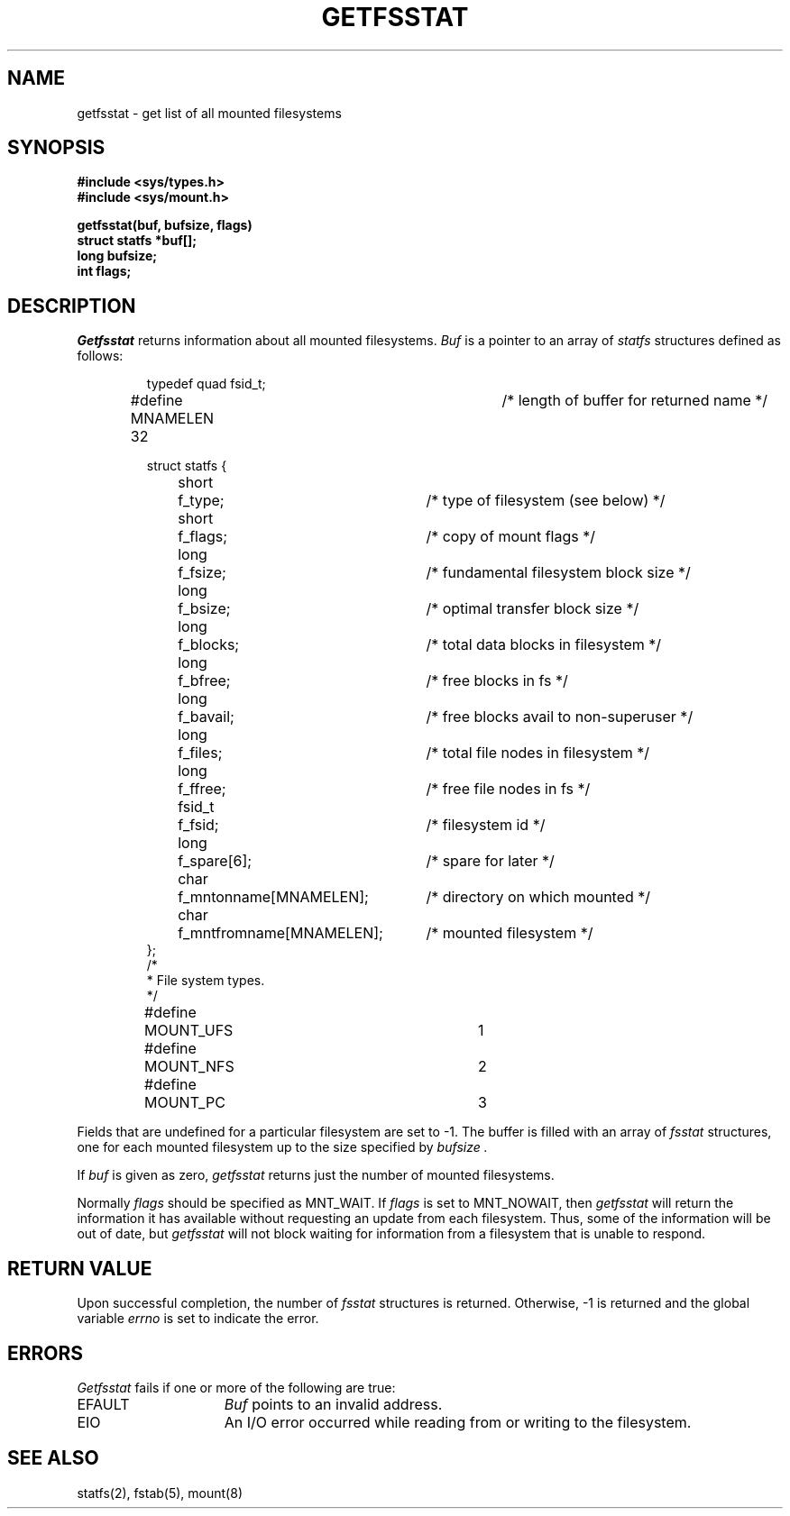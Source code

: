 .\" Copyright (c) 1989 The Regents of the University of California.
.\" All rights reserved.
.\"
.\" Redistribution and use in source and binary forms are permitted
.\" provided that the above copyright notice and this paragraph are
.\" duplicated in all such forms and that any documentation,
.\" advertising materials, and other materials related to such
.\" distribution and use acknowledge that the software was developed
.\" by the University of California, Berkeley.  The name of the
.\" University may not be used to endorse or promote products derived
.\" from this software without specific prior written permission.
.\" THIS SOFTWARE IS PROVIDED ``AS IS'' AND WITHOUT ANY EXPRESS OR
.\" IMPLIED WARRANTIES, INCLUDING, WITHOUT LIMITATION, THE IMPLIED
.\" WARRANTIES OF MERCHANTABILITY AND FITNESS FOR A PARTICULAR PURPOSE.
.\"
.\"	@(#)getfsstat.2	6.3 (Berkeley) %G%
.\"
.TH GETFSSTAT 2 ""
.UC 7
.SH NAME
getfsstat \- get list of all mounted filesystems
.SH SYNOPSIS
.nf
.ft B
#include <sys/types.h>
#include <sys/mount.h>
.LP
.ft B
getfsstat(buf, bufsize, flags)
struct statfs *buf[];
long bufsize;
int flags;
.fi
.ft R
.SH DESCRIPTION
.I Getfsstat
returns information about all mounted filesystems.
.I Buf
is a pointer to an array of
.I statfs
structures defined as follows:
.IP
.ta \w'#define\0\0'u +\w'fsid_t\0\0'u +\w'f_mntfromname[MNAMELEN]\0\0'u
.nf
typedef quad fsid_t;
.sp 1
#define MNAMELEN 32	/* length of buffer for returned name */
.sp 1
struct statfs {
	short	f_type;	/* type of filesystem (see below) */
	short	f_flags;	/* copy of mount flags */
	long	f_fsize;	/* fundamental filesystem block size */
	long	f_bsize;	/* optimal transfer block size */
	long	f_blocks;	/* total data blocks in filesystem */
	long	f_bfree;	/* free blocks in fs */
	long	f_bavail;	/* free blocks avail to non-superuser */
	long	f_files;	/* total file nodes in filesystem */
	long	f_ffree;	/* free file nodes in fs */
	fsid_t	f_fsid;	/* filesystem id */
	long	f_spare[6];	/* spare for later */
	char	f_mntonname[MNAMELEN];	/* directory on which mounted */
	char	f_mntfromname[MNAMELEN];	/* mounted filesystem */
};
/*
 * File system types.
 */
#define	MOUNT_UFS	1
#define	MOUNT_NFS	2
#define	MOUNT_PC	3
.fi
.PP
Fields that are undefined for a particular filesystem are set to \-1.
The buffer is filled with an array of
.I fsstat
structures, one for each mounted filesystem
up to the size specified by
.I bufsize .
.PP
If
.I buf
is given as zero,
.I getfsstat
returns just the number of mounted filesystems.
.PP
Normally
.I flags
should be specified as MNT_WAIT.
If
.I flags
is set to MNT_NOWAIT, then
.I getfsstat
will return the information it has available without requesting
an update from each filesystem.
Thus, some of the information will be out of date, but
.I getfsstat
will not block waiting for information from a filesystem that is
unable to respond.
.SH RETURN VALUE
Upon successful completion, the number of 
.I fsstat
structures is returned.
Otherwise, \-1 is returned and the global variable
.I errno
is set to indicate the error.
.SH ERRORS
.I Getfsstat
fails if one or more of the following are true:
.TP 15
EFAULT
.I Buf
points to an invalid address.
.TP 15
EIO
An I/O error occurred while reading from or writing to the filesystem.
.SH "SEE ALSO"
statfs(2), fstab(5), mount(8)

